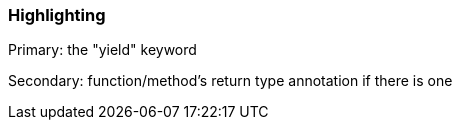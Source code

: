=== Highlighting

Primary: the "yield" keyword

Secondary: function/method's return type annotation if there is one

